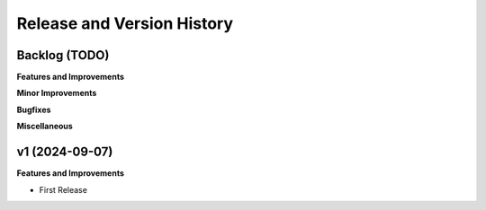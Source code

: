 .. _release_history:

Release and Version History
==============================================================================


Backlog (TODO)
~~~~~~~~~~~~~~~~~~~~~~~~~~~~~~~~~~~~~~~~~~~~~~~~~~~~~~~~~~~~~~~~~~~~~~~~~~~~~~
**Features and Improvements**

**Minor Improvements**

**Bugfixes**

**Miscellaneous**


v1 (2024-09-07)
~~~~~~~~~~~~~~~~~~~~~~~~~~~~~~~~~~~~~~~~~~~~~~~~~~~~~~~~~~~~~~~~~~~~~~~~~~~~~~
**Features and Improvements**

- First Release
